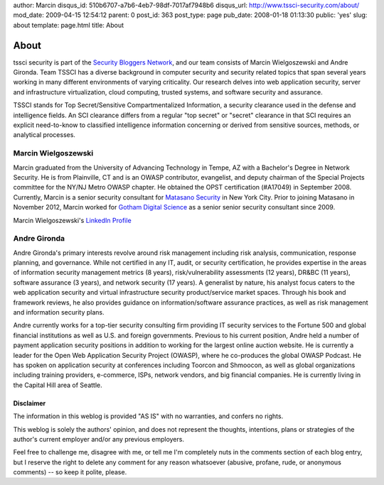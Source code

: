 author: Marcin
disqus_id: 510b6707-a7b6-4eb7-98df-7017af7948b6
disqus_url: http://www.tssci-security.com/about/
mod_date: 2009-04-15 12:54:12
parent: 0
post_id: 363
post_type: page
pub_date: 2008-01-18 01:13:30
public: 'yes'
slug: about
template: page.html
title: About

About
#####

tssci security is part of the `Security Bloggers
Network <http://networks.feedburner.com/Security-Bloggers-Network>`_,
and our team consists of Marcin Wielgoszewski and Andre Gironda. Team
TSSCI has a diverse background in computer security and security related
topics that span several years working in many different environments of
varying criticality. Our research delves into web application security,
server and infrastructure virtualization, cloud computing, trusted
systems, and software security and assurance.

TSSCI stands for Top Secret/Sensitive Compartmentalized Information, a
security clearance used in the defense and intelligence fields. An SCI
clearance differs from a regular "top secret" or "secret" clearance in
that SCI requires an explicit need-to-know to classified intelligence
information concerning or derived from sensitive sources, methods, or
analytical processes.

Marcin Wielgoszewski
--------------------

Marcin graduated from the University of Advancing Technology in Tempe,
AZ with a Bachelor's Degree in Network Security. He is from Plainville,
CT and is an OWASP contributor, evangelist, and deputy chairman of the
Special Projects committee for the NY/NJ Metro OWASP chapter. He
obtained the OPST certification (#A17049) in September 2008. Currently,
Marcin is a senior security consultant for `Matasano Security
<http://www.matasano.com/>`_ in New York City. Prior to joining Matasano
in November 2012, Marcin worked for `Gotham Digital
Science <http://www.gdssecurity.com/>`_ as a senior senior security
consultant since 2009.

Marcin Wielgoszewski's `LinkedIn
Profile <http://www.linkedin.com/in/wielgoszewski>`_

Andre Gironda
-------------

Andre Gironda's primary interests revolve around risk management
including risk analysis, communication, response planning, and
governance. While not certified in any IT, audit, or security
certification, he provides expertise in the areas of information
security management metrics (8 years), risk/vulnerability assessments
(12 years), DR&BC (11 years), software assurance (3 years), and network
security (17 years). A generalist by nature, his analyst focus caters to
the web application security and virtual infrastructure security
product/service market spaces. Through his book and framework reviews,
he also provides guidance on information/software assurance practices,
as well as risk management and information security plans.

Andre currently works for a top-tier security consulting firm providing
IT security services to the Fortune 500 and global financial
institutions as well as U.S. and foreign governments. Previous to his
current position, Andre held a number of payment application security
positions in addition to working for the largest online auction website.
He is currently a leader for the Open Web Application Security Project
(OWASP), where he co-produces the global OWASP Podcast. He has spoken on
application security at conferences including Toorcon and Shmoocon, as
well as global organizations including training providers, e-commerce,
ISPs, network vendors, and big financial companies. He is currently
living in the Capital Hill area of Seattle.

Disclaimer
~~~~~~~~~~

The information in this weblog is provided "AS IS" with no warranties,
and confers no rights.

This weblog is solely the authors' opinion, and does not represent the
thoughts, intentions, plans or strategies of the author's current
employer and/or any previous employers.

Feel free to challenge me, disagree with me, or tell me I'm completely
nuts in the comments section of each blog entry, but I reserve the right
to delete any comment for any reason whatsoever (abusive, profane, rude,
or anonymous comments) -- so keep it polite, please.
